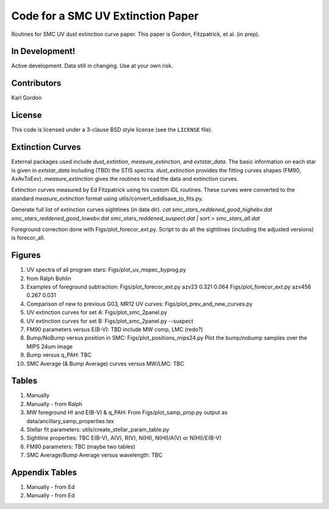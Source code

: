 Code for a SMC UV Extinction Paper
==================================

Routines for SMC UV dust extinction curve paper.
This paper is Gordon, Fitzpatrick, et al. (in prep).

In Development!
---------------

Active development.
Data still in changing.
Use at your own risk.

Contributors
------------
Karl Gordon

License
-------

This code is licensed under a 3-clause BSD style license (see the
``LICENSE`` file).

Extinction Curves
-----------------

External packages used include `dust_extintion`, `measure_extinction`, and
`extstar_data`.  The basic information on each star is given in `extstar_data`
including (TBD) the STIS spectra.  `dust_extinction` provides the
fitting curves shapes (FM90, AxAvToExv).  `measure_extinction` gives the routines
to read the data and extinction curves.

Extinction curves measured by Ed Fitzpatrick using his custom IDL routines.
These curves were converted to the standard `measure_extinction` format using
utils/convert_edidlsave_to_fits.py.

Generate full list of extinction curves sightlines (in data dir).
`cat smc_stars_reddened_good_highebv.dat smc_stars_reddened_good_lowebv.dat smc_stars_reddened_suspect.dat | sort > smc_stars_all.dat`

Foreground correction done with Figs/plot_forecor_ext.py.  Script to do all the
sightlines (including the adjusted versions) is forecor_all.

Figures
-------

1. UV spectra of all program stars: Figs/plot_uv_mspec_byprog.py

2. from Ralph Bohlin

3. Examples of foreground subtraction:
   Figs/plot_forecor_ext.py azv23 0.321  0.064
   Figs/plot_forecor_ext.py azv456 0.267  0.031

4. Comparison of new to previous G03, MR12 UV curves:
   Figs/plot_prev_and_new_curves.py

5. UV extinction curves for set A: Figs/plot_smc_2panel.py

6. UV extinction curves for set B: Figs/plot_smc_2panel.py --suspect

7. FM90 parameters versus E(B-V): TBD
   include MW comp, LMC (redo?)

8. Bump/NoBump versus position in SMC: Figs/plot_positions_mips24.py
   Plot the bump/nobump samples over the MIPS 24um image

9. Bump versus q_PAH: TBC

10. SMC Average (& Bump Average) curves versus MW/LMC: TBC 

Tables
------

1. Manually

2. Manually - from Ralph

3. MW foreground HI and E(B-V) & q_PAH: From Figs/plot_samp_prop.py
   output as data/ancillary_samp_properties.tex

4. Stellar fit parameters: utils/create_stellar_param_table.py

5. Sightline properties: TBC
   E(B-V), A(V), R(V), N(HI), N(HI)/A(V) or N(HI)/E(B-V)
   
6. FM90 parameters: TBC
   (maybe two tables) 

7. SMC Average/Bump Average versus wavelength: TBC  

Appendix Tables
---------------

1. Manually - from Ed

2. Manually - from Ed

